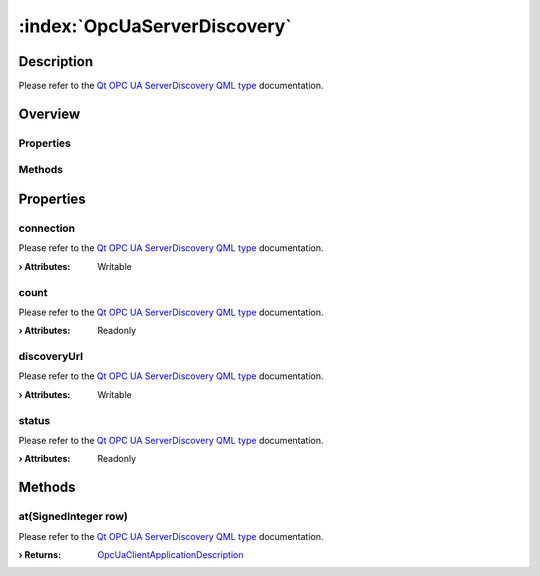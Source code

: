 
.. _object_OpcUaServerDiscovery:


:index:`OpcUaServerDiscovery`
-----------------------------

Description
***********

Please refer to the `Qt OPC UA ServerDiscovery QML type <https://doc.qt.io/QtOPCUA/qml-qtopcua-serverdiscovery.html#->`_ documentation.


Overview
********

Properties
++++++++++

.. hlist::
  :columns: 1

  * `connection <https://doc.qt.io/QtOPCUA/qml-qtopcua-serverdiscovery.html#connection-prop>`_
  * `count <https://doc.qt.io/QtOPCUA/qml-qtopcua-serverdiscovery.html#count-prop>`_
  * `discoveryUrl <https://doc.qt.io/QtOPCUA/qml-qtopcua-serverdiscovery.html#discoveryUrl-prop>`_
  * `status <https://doc.qt.io/QtOPCUA/qml-qtopcua-serverdiscovery.html#status-prop>`_

Methods
+++++++

.. hlist::
  :columns: 1

  * `at <https://doc.qt.io/QtOPCUA/qml-qtopcua-serverdiscovery.html#at-method>`_



Properties
**********


.. _property_OpcUaServerDiscovery_connection:

.. index::
   single: connection

connection
++++++++++

Please refer to the `Qt OPC UA ServerDiscovery QML type <https://doc.qt.io/QtOPCUA/qml-qtopcua-serverdiscovery.html#connection-prop>`_ documentation.

:**› Attributes**: Writable


.. _property_OpcUaServerDiscovery_count:

.. index::
   single: count

count
+++++

Please refer to the `Qt OPC UA ServerDiscovery QML type <https://doc.qt.io/QtOPCUA/qml-qtopcua-serverdiscovery.html#count-prop>`_ documentation.

:**› Attributes**: Readonly


.. _property_OpcUaServerDiscovery_discoveryUrl:

.. index::
   single: discoveryUrl

discoveryUrl
++++++++++++

Please refer to the `Qt OPC UA ServerDiscovery QML type <https://doc.qt.io/QtOPCUA/qml-qtopcua-serverdiscovery.html#discoveryUrl-prop>`_ documentation.

:**› Attributes**: Writable


.. _property_OpcUaServerDiscovery_status:

.. index::
   single: status

status
++++++

Please refer to the `Qt OPC UA ServerDiscovery QML type <https://doc.qt.io/QtOPCUA/qml-qtopcua-serverdiscovery.html#status-prop>`_ documentation.

:**› Attributes**: Readonly

Methods
*******


.. _method_OpcUaServerDiscovery_at:

.. index::
   single: at

at(SignedInteger row)
+++++++++++++++++++++

Please refer to the `Qt OPC UA ServerDiscovery QML type <https://doc.qt.io/QtOPCUA/qml-qtopcua-serverdiscovery.html#at-method>`_ documentation.

:**› Returns**: `OpcUaClientApplicationDescription <https://doc.qt.io/QtOPCUA/qml-qtopcua-applicationdescription.html>`_


